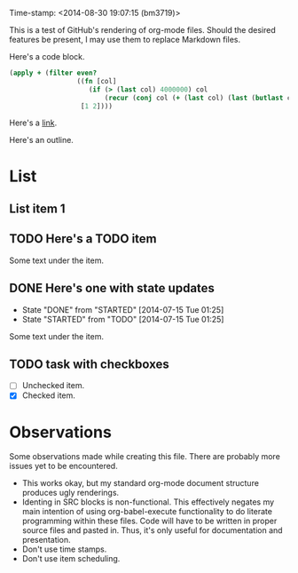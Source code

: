 Time-stamp: <2014-08-30 19:07:15 (bm3719)>
#+STARTUP: content

This is a test of GitHub's rendering of org-mode files.  Should the desired
features be present, I may use them to replace Markdown files.

Here's a code block.

#+BEGIN_SRC clojure                                                                                     
(apply + (filter even?
                 ((fn [col]
                    (if (> (last col) 4000000) col
                        (recur (conj col (+ (last col) (last (butlast col)))))))
                  [1 2])))
#+END_SRC

Here's a [[http://github.com/bm3719][link]].

Here's an outline.

* List
** List item 1
** TODO Here's a TODO item
Some text under the item.
** DONE Here's one with state updates
   - State "DONE"       from "STARTED"    [2014-07-15 Tue 01:25]
   - State "STARTED"    from "TODO"       [2014-07-15 Tue 01:25]
Some text under the item.

** TODO task with checkboxes
- [ ] Unchecked item.
- [X] Checked item.

* Observations
Some observations made while creating this file.  There are probably more
issues yet to be encountered.
- This works okay, but my standard org-mode document structure produces ugly
  renderings.
- Identing in SRC blocks is non-functional.  This effectively negates my main
  intention of using org-babel-execute functionality to do literate programming
  within these files.  Code will have to be written in proper source files and
  pasted in.  Thus, it's only useful for documentation and presentation.
- Don't use time stamps.
- Don't use item scheduling.

